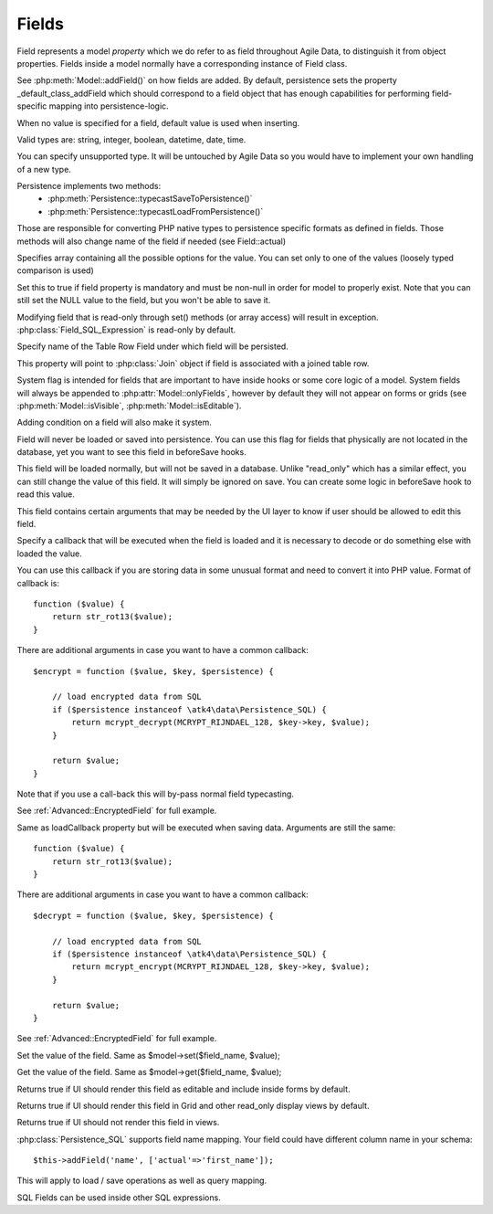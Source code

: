 

.. _Fields:

======
Fields
======

Field represents a model `property` which we do refer to as field throughout
Agile Data, to distinguish it from object properties. Fields inside a model
normally have a corresponding instance of Field class.

See :php:meth:`Model::addField()` on how fields are added. By default,
persistence sets the property _default_class_addField which should correspond
to a field object that has enough capabilities for performing field-specific
mapping into persistence-logic.

.. php:class:: Field

.. php:property:: default

When no value is specified for a field, default value is used
when inserting.

.. php:property:: type

Valid types are: string, integer, boolean, datetime, date, time.

You can specify unsupported type. It will be untouched by Agile Data
so you would have to implement your own handling of a new type.

Persistence implements two methods:
 - :php:meth:`Persistence::typecastSaveToPersistence()`
 - :php:meth:`Persistence::typecastLoadFromPersistence()`

Those are responsible for converting PHP native types to persistence
specific formats as defined in fields. Those methods will also change
name of the field if needed (see Field::actual)

.. php:property:: enum

Specifies array containing all the possible options for the value.
You can set only to one of the values (loosely typed comparison
is used)

.. php:property:: mandatory

Set this to true if field property is mandatory and must be non-null in order
for model to properly exist. Note that you can still set the NULL value to the
field, but you won't be able to save it.

.. php:property:: read_only

Modifying field that is read-only through set() methods (or array access) will
result in exception. :php:class:`Field_SQL_Expression` is read-only by default.

.. php:property:: actual

Specify name of the Table Row Field under which field will be persisted.

.. php:property:: join

This property will point to :php:class:`Join` object if field is associated
with a joined table row.

.. php:property:: system

System flag is intended for fields that are important to have inside hooks
or some core logic of a model. System fields will always be appended to
:php:attr:`Model::onlyFields`, however by default they will not appear on forms
or grids (see :php:meth:`Model::isVisible`, :php:meth:`Model::isEditable`).

Adding condition on a field will also make it system.

.. php:property:: never_persist

Field will never be loaded or saved into persistence. You can use this flag
for fields that physically are not located in the database, yet you want
to see this field in beforeSave hooks.

.. php:property:: never_save

This field will be loaded normally, but will not be saved in a database.
Unlike "read_only" which has a similar effect, you can still change the
value of this field. It will simply be ignored on save. You can create
some logic in beforeSave hook to read this value.

.. php:property:: ui

This field contains certain arguments that may be needed by the UI layer
to know if user should be allowed to edit this field.

.. php:property:: loadCallback

Specify a callback that will be executed when the field is loaded and
it is necessary to decode or do something else with loaded the value.

You can use this callback if you are storing data in some unusual format
and need to convert it into PHP value. Format of callback is::

    function ($value) {
        return str_rot13($value);
    }

There are additional arguments in case you want to have a common callback::

    $encrypt = function ($value, $key, $persistence) {

        // load encrypted data from SQL
        if ($persistence instanceof \atk4\data\Persistence_SQL) {
            return mcrypt_decrypt(MCRYPT_RIJNDAEL_128, $key->key, $value);
        }

        return $value;
    }

Note that if you use a call-back this will by-pass normal field typecasting.

See :ref:`Advanced::EncryptedField` for full example.

.. php:property:: saveCallback

Same as loadCallback property but will be executed when saving data. Arguments
are still the same::

    function ($value) {
        return str_rot13($value);
    }

There are additional arguments in case you want to have a common callback::

    $decrypt = function ($value, $key, $persistence) {

        // load encrypted data from SQL
        if ($persistence instanceof \atk4\data\Persistence_SQL) {
            return mcrypt_encrypt(MCRYPT_RIJNDAEL_128, $key->key, $value);
        }

        return $value;
    }


See :ref:`Advanced::EncryptedField` for full example.

.. php:method:: set

Set the value of the field. Same as $model->set($field_name, $value);

.. php:method:: get

Get the value of the field. Same as $model->get($field_name, $value);

.. php:method:: isEditable

Returns true if UI should render this field as editable and include inside
forms by default.

.. php:method:: isVisible

Returns true if UI should render this field in Grid and other read_only
display views by default.

.. php:method:: isHidden

Returns true if UI should not render this field in views.



.. php:class:: Field_SQL

.. php:property:: actual

:php:class:`Persistence_SQL` supports field name mapping. Your field could have
different column name in your schema::

    $this->addField('name', ['actual'=>'first_name']);

This will apply to load / save operations as well as query mapping.

.. php:method:: getDSQLExpression

SQL Fields can be used inside other SQL expressions.
